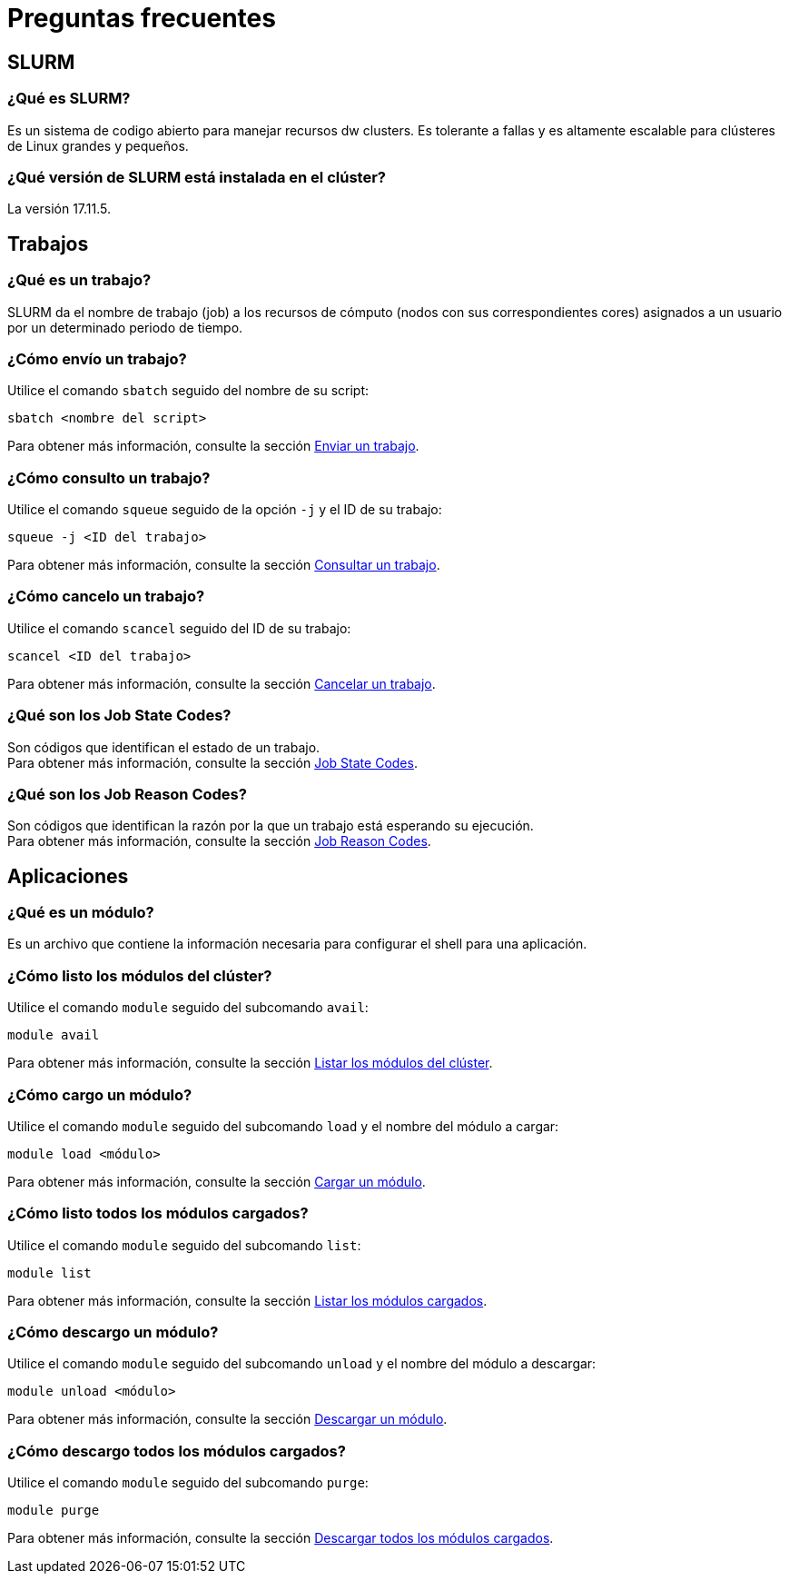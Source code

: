 = Preguntas frecuentes

[#slurm]
== SLURM

[#que_es_slurm]
=== ¿Qué es SLURM?
Es un sistema de codigo abierto  para   manejar recursos dw clusters. Es tolerante a fallas y es  altamente escalable para clústeres de Linux grandes y pequeños.

[#version_slurm]
=== ¿Qué versión de SLURM está instalada en el clúster?
La versión 17.11.5.

[#trabajos]
== Trabajos

[#trabajo]
=== ¿Qué es un trabajo?
SLURM da el nombre de trabajo (job) a los recursos de cómputo (nodos con sus correspondientes cores) asignados a un usuario por un determinado periodo de tiempo.


[#enviar_trabajo]
=== ¿Cómo envío un trabajo?
Utilice el comando `sbatch` seguido del nombre de su script:
[source,cli]
----
sbatch <nombre del script>
----
Para obtener más información, consulte la sección xref:guia_usuario:tutoriales#enviar_trabajo[Enviar un trabajo].


[#consultar_trabajo]
=== ¿Cómo consulto un trabajo?
Utilice el comando `squeue` seguido de la opción `-j` y el ID de su trabajo:
[source,cli]
----
squeue -j <ID del trabajo>
----
Para obtener más información, consulte la sección xref:guia_usuario:tutoriales#consultar_trabajo[Consultar un trabajo].


[#cancelar_trabajo]
=== ¿Cómo cancelo un trabajo?
Utilice el comando `scancel` seguido del ID de su trabajo:
[source,cli]
----
scancel <ID del trabajo>
----
Para obtener más información, consulte la sección xref:guia_usuario:tutoriales#cancelar_trabajo[Cancelar un trabajo].


[#job_state_codes]
=== ¿Qué son los Job State Codes?
Son códigos que identifican el estado de un trabajo. +
Para obtener más información, consulte la sección xref:guia_usuario:anexos#job_state_codes[Job State Codes].


[#job_reason_codes]
=== ¿Qué son los Job Reason Codes?
Son códigos que identifican la razón por la que un trabajo está esperando su ejecución. +
Para obtener más información, consulte la sección xref:guia_usuario:anexos#job_reason_codes[Job Reason Codes].



[#aplicaciones]
== Aplicaciones

[#módulo]
=== ¿Qué es un módulo?
Es un archivo que contiene la información necesaria para configurar el shell para una aplicación. 


[#listar_modulos_cluster]
=== ¿Cómo listo los módulos del clúster?
Utilice el comando `module` seguido del subcomando `avail`:
----
module avail
----
Para obtener más información, consulte la sección xref:guia_usuario:tutoriales#listar_modulos_cluster[Listar los módulos del clúster].


[#cargar_modulo]
=== ¿Cómo cargo un módulo?
Utilice el comando `module` seguido del subcomando `load` y el nombre del módulo a cargar:
----
module load <módulo>
----
Para obtener más información, consulte la sección xref:guia_usuario:tutoriales#cargar_modulo[Cargar un módulo].


[#listar_modulos_cargados]
=== ¿Cómo listo todos los módulos cargados?
Utilice el comando `module` seguido del subcomando `list`:
----
module list
----
Para obtener más información, consulte la sección xref:guia_usuario:tutoriales#listar_modulos_cargados[Listar los módulos cargados].


[#descargar_modulo]
=== ¿Cómo descargo un módulo?
Utilice el comando `module` seguido del subcomando `unload` y el nombre del módulo a descargar:
----
module unload <módulo>
----
Para obtener más información, consulte la sección xref:guia_usuario:tutoriales#descargar_modulo[Descargar un módulo].


[#descargar_modulos_cargados]
=== ¿Cómo descargo todos los módulos cargados?
Utilice el comando `module` seguido del subcomando `purge`:
----
module purge
----
Para obtener más información, consulte la sección xref:guia_usuario:tutoriales#descargar_modulos_cargados[Descargar todos los módulos cargados].
